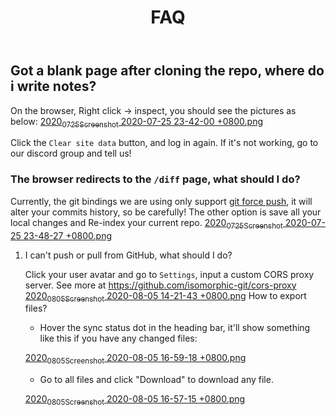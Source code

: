 #+TITLE: FAQ
#+PUBLISHED: true
#+PERMALINK: faq

** Got a blank page after cloning the repo, where do i write notes?
On the browser, Right click -> inspect, you should see the pictures as below:
[[https://cdn.logseq.com/%2F8b9a461d-437e-4ca5-a2da-18b51077b5142020_07_25_Screenshot%202020-07-25%2023-42-00%20%2B0800.png?Expires=4749291738&Signature=gmzQX1oTCcldOZWpaYTbbWpqNDYu7K~sYko5Uo4ivgleeplbwtUPL0kFHzo~4g5iKiRl9U2jubfHxM2jO5U-SorxlbCrtQdJkSMRntcTCyWe~Si9iq697lMEDVQfqOCE9XO7xwDNKykAzjOwFv21Hx1-BsPxrz2zYOmVFOI2ZFuHf1PNFrWt5Ij7oHSGQtk8isA614-rxcbfH7XW78GbnlXMC89F8qva1pvd7Lji9DmiooZuzfuAMEhpuFo0IPLGkbBEIj52GmMfxjBgLMB92CD6JEpZiXTR3nGrxb5yL3Jl-jPGt5OKGQgHJTbseG0UcRSwafX4Vdp2g1TQEUvQvA__&Key-Pair-Id=APKAJE5CCD6X7MP6PTEA][2020_07_25_Screenshot 2020-07-25 23-42-00 +0800.png]]

Click the ~Clear site data~ button, and log in again. If it's not working, go to our discord group and tell us!
*** The browser redirects to the ~/diff~ page, what should I do?
Currently, the git bindings we are using only support [[https://www.datree.io/resources/git-push-force][git force push]], it will alter your commits history, so be carefully! The other option is save all your local changes and Re-index your current repo.
[[https://cdn.logseq.com/%2F8b9a461d-437e-4ca5-a2da-18b51077b5142020_07_25_Screenshot%202020-07-25%2023-48-27%20%2B0800.png?Expires=4749292209&Signature=OGiF6PmroS8KK-5Tt4L17d~jawihYqaSYAg3XiAi69oKyVY7zCeD60g5ZhMoZ3KbvAzWGg2PIoEA90krccG2qqLGXaM8EgJr69PBHlarcQAcQ4dwqq7zrf8gSzmhfr51SIaBAsv7qJFhniX7v4hajNjfiMeEEsCftYzoaJh2DyIZ9HEGQhD2wAtxa788IydrU0~Y1Kgag-mmuyw7cvYb2UVIyfKeT-wyC10KaeCczprkgCBo8HdYXUVHE4WUC224qIQ8v3R99Aqh385dNGy5vGn6VMyLBq6ef7Kv0nslUVibqQZs9LOZSNAEx5KuKKihe~1vIXGIFYmPqmoa0aYIcA__&Key-Pair-Id=APKAJE5CCD6X7MP6PTEA][2020_07_25_Screenshot 2020-07-25 23-48-27 +0800.png]]
**** I can't push or pull from GitHub, what should I do?
Click your user avatar and go to ~Settings~, input a custom CORS proxy server.
See more at https://github.com/isomorphic-git/cors-proxy
[[https://cdn.logseq.com/%2F8b9a461d-437e-4ca5-a2da-18b51077b5142020_08_05_Screenshot%202020-08-05%2014-21-43%20%2B0800.png?Expires=4750208955&Signature=bzBGfNnA7GDNzPlrQp4~UL40Qn5yTut~PaMPNx33XQli31bsrkUb954VldwLWVyqI3unibd5PX82z78T8rEKKq8Zl8FyA10amLi~hbusqUrQqCK2RE7ys7kAqKuonD5QcOCML4~tUNZrX9bRel37zhcXeBOl8O9L~VtrMt9Vq4bKkPYNGakzZClkqeMV3iHxz~GTd66YRdGRMk8WzfWMp1oL5BG-ZSOYe7wUt5dA4FPL~9yKRuUv9m-Fg6k4GEP4q92AF9h0sz-lH61ttqXxTvrPSjwK2g8EXajE1yupvEvvDSpJA~nlx5pSSzCp8S~VbyTXT-p3K6frnAs7tk4LPQ__&Key-Pair-Id=APKAJE5CCD6X7MP6PTEA][2020_08_05_Screenshot 2020-08-05 14-21-43 +0800.png]] How to export files?
- Hover the sync status dot in the heading bar, it'll show something like this if you have any changed files:
[[https://cdn.logseq.com/%2F8b9a461d-437e-4ca5-a2da-18b51077b5142020_08_05_Screenshot%202020-08-05%2016-59-18%20%2B0800.png?Expires=4750218060&Signature=HjvI5TPh8adeJgvgk4HLNAw3TZjqbgNZmWOC1REsENIYrv6u6qiAyRPyAhNpzt4-w2HxCuvFxy5UhEShdW4iAYjTCFEY8s3gtucwwFD74-Aj5-o9vM0huaJ64vhMKQJhclJXOOF~V1GDcdnUkWRZ4uVo46tJDHYaoVDzBQYwIZbaQcm0Y7cJwMP5ZeuT~d-XJHJVtesZ2nkOxE9ArB~BVaNapmKRFkT6Ws8pg~UoNrSv4gzw5JAD7MwnH30rL-i3plB0tkj9A8km~phZft~Mp9E9S5cOAiSYh7WkFYpK6DTfhnoNJi8iNbTN8DB~5D9YMHUNjTh44juehAez8WFLrA__&Key-Pair-Id=APKAJE5CCD6X7MP6PTEA][2020_08_05_Screenshot 2020-08-05 16-59-18 +0800.png]] 
- Go to all files and click "Download" to download any file.
[[https://cdn.logseq.com/%2F8b9a461d-437e-4ca5-a2da-18b51077b5142020_08_05_Screenshot%202020-08-05%2016-57-15%20%2B0800.png?Expires=4750217856&Signature=Y7Fz1vHY751f1FahSc6LwXqXyMX7OQRzMSspYeut~gpQ55WiFS-EJWV59iilS4CRUvuC~2p2ygqxfPY6SA-Irg3uP-g9cfNVKomtZ5a0dTd3Q9vJJkw8GlSp2~wTpXUFOwf8W274qkknvW2Ry1gqnOuAjSdwAOdezQZ1qW4nq9srLJwb2OtuY8249CwSSzCBVKnJxJT1IHiKV0v-ObdjFqRehTRpxB-h-fo~S~49ABX2ar~OCPUlCE8spTjymMKmsSBJeRWbH8mbMkEN8SGUq60M25cLoFYCWf26FThOn6Ob0xoXWv3Xh0TRww~FLhUxgLm3SKQOecMEeKt8CQMUlQ__&Key-Pair-Id=APKAJE5CCD6X7MP6PTEA][2020_08_05_Screenshot 2020-08-05 16-57-15 +0800.png]]
